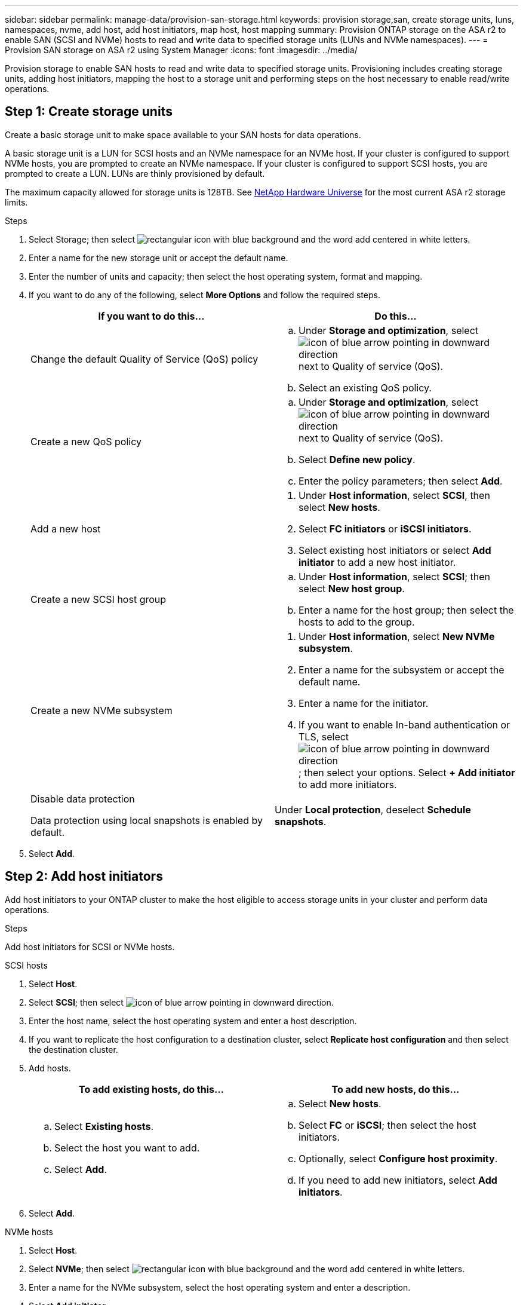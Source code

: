---
sidebar: sidebar
permalink: manage-data/provision-san-storage.html
keywords: provision storage,san, create storage units, luns, namespaces, nvme, add host, add host initiators, map host, host mapping
summary: Provision ONTAP storage on the ASA r2 to enable SAN (SCSI and NVMe) hosts to read and write data to specified storage units (LUNs and NVMe namespaces).  
---
= Provision SAN storage on ASA r2 using System Manager
:icons: font
:imagesdir: ../media/

[.lead]
Provision storage to enable SAN hosts to read and write data to specified storage units.  Provisioning includes creating storage units, adding host initiators, mapping the host to a storage unit and performing steps on the host necessary to enable read/write operations.

== Step 1: Create storage units
Create a basic storage unit to make space available to your SAN hosts for data operations.  

A basic storage unit is a LUN for SCSI hosts and an NVMe namespace for an NVMe host. If your cluster is configured to support NVMe hosts, you are prompted to create an NVMe namespace.  If your cluster is configured to support SCSI hosts, you are prompted to create a LUN. LUNs are thinly provisioned by default.  

The maximum capacity allowed for storage units is 128TB. See link:https://hwu.netapp.com/[NetApp Hardware Universe] for the most current ASA r2 storage limits.

.Steps

. Select Storage; then select image:icon_add_blue_bg.png[rectangular icon with blue background and the word add centered in white letters].

. Enter a name for the new storage unit or accept the default name.

. Enter the number of units and capacity; then select the host operating system, format and mapping.

. If you want to do any of the following, select *More Options* and follow the required steps.
+
[cols="2" options="header"]
|===
// header row
| If you want to do this...
| Do this...

a| Change the default Quality of Service (QoS) policy
a| 
.. Under *Storage and optimization*, select image:icon_dropdown_arrow.gif[icon of blue arrow pointing in downward direction] next to Quality of service (QoS).
.. Select an existing QoS policy.

a| Create a new QoS policy
a|
.. Under *Storage and optimization*, select image:icon_dropdown_arrow.gif[icon of blue arrow pointing in downward direction] next to Quality of service (QoS).
.. Select *Define new policy*.
.. Enter the policy parameters; then select *Add*.

a| Add a new host
a|
a.	Under *Host information*, select *SCSI*, then select *New hosts*.
b.	Select *FC initiators* or *iSCSI initiators*.
c.	Select existing host initiators or select *Add initiator* to add a new host initiator.

a| Create a new SCSI host group
a| 
.. Under *Host information*, select *SCSI*; then select *New host group*. 
.. Enter a name for the host group; then select the hosts to add to the group.


a| Create a new NVMe subsystem
a|
a.	Under *Host information*, select *New NVMe subsystem*.
b.	Enter a name for the subsystem or accept the default name.
c.	Enter a name for the initiator.
d.	If you want to enable In-band authentication or TLS, select image:icon_dropdown_arrow.gif[icon of blue arrow pointing in downward direction]; then select your options.
Select *+ Add initiator* to add more initiators.

a| Disable data protection

Data protection using local snapshots is enabled by default.
a|
Under *Local protection*, deselect *Schedule snapshots*.

// table end
|===

. Select *Add*.

== Step 2: Add host initiators

Add host initiators to your ONTAP cluster to make the host eligible to access storage units in your cluster and perform data operations.

.Steps

Add host initiators for SCSI or NVMe hosts.

// start tabbed area

[role="tabbed-block"]
====

.SCSI hosts
--
. Select *Host*.
. Select *SCSI*; then select image:icon_add_blue_bg.gif[icon of blue arrow pointing in downward direction].
. Enter the host name, select the host operating system and enter a host description.
. If you want to replicate the host configuration to a destination cluster, select *Replicate host configuration* and then select the destination cluster.
. Add hosts.
+
[cols="2" options="header"]
|===
// header row
| To add existing hosts, do this...
| To add new hosts, do this...

a|
.. Select *Existing hosts*.
.. Select the host you want to add.
.. Select *Add*.

a| 
.. Select *New hosts*.
.. Select *FC* or *iSCSI*; then select the host initiators.
.. Optionally, select *Configure host proximity*.
.. If you need to add new initiators, select *Add initiators*.

// table end
|===

. Select *Add*.
--

.NVMe hosts
--
. Select *Host*.
. Select *NVMe*; then select image:icon_add_blue_bg.png[rectangular icon with blue background and the word add centered in white letters].
. Enter a name for the NVMe subsystem, select the host operating system and enter a description.
. Select *Add initiator*.

--
====

// end tabbed area

== Step 3: Map the storage unit to a host

Map hosts to storage units to begin serving data. Hosts can access only the storage units to which they are mapped. 

.Steps

. Select *Storage*.
. Hover over the name of the storage unit you want to map.
. Select image:icon_kabob.gif[three vertical blue dots]; then select *Map to hosts*.
. Select the hosts you want to map to the storage unit; then select *Map*.

== Step 4: Complete host-side provisioning

There are steps you must perform on your hosts before the hosts can read and write data on your ASA r2.

.Steps

. For FC, zone your FC switches by WWPN. 
+
Use one zone per initiator and include all target ports in each zone.
. Discover the new storage unit.
. Initialize the storage unit and a create file system.
. Verify that your host can read and write data on the storage unit.
